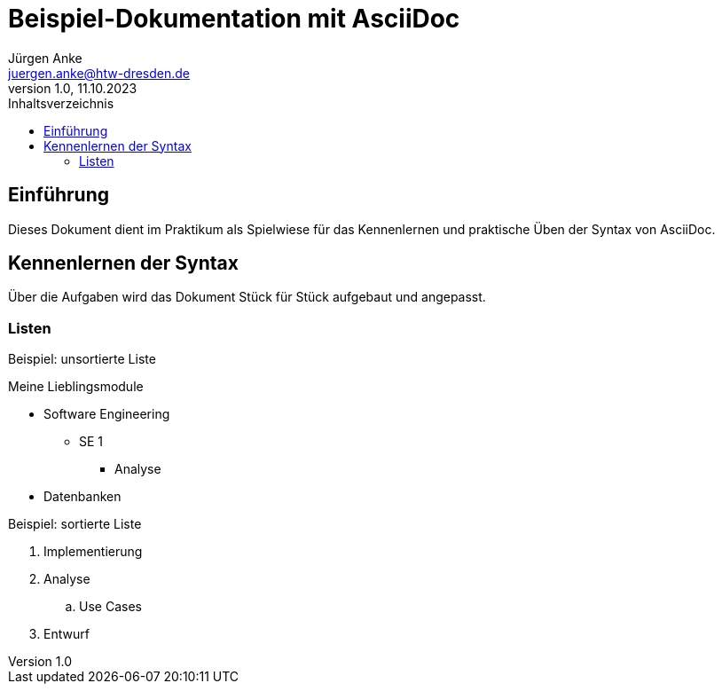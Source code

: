 = Beispiel-Dokumentation mit AsciiDoc 
Jürgen Anke <juergen.anke@htw-dresden.de> 
1.0, 11.10.2023 
:toc: 
:toc-title: Inhaltsverzeichnis
// Platzhalter für weitere Dokumenten-Attribute 

== Einführung
Dieses Dokument dient im Praktikum als Spielwiese für das Kennenlernen und praktische Üben der Syntax von AsciiDoc.



== Kennenlernen der Syntax

Über die Aufgaben wird das Dokument Stück für Stück aufgebaut und angepasst.

=== Listen

.Beispiel: unsortierte Liste 
// Platzhalter
Meine Lieblingsmodule

* Software Engineering
** SE 1
*** Analyse
* Datenbanken

.Beispiel: sortierte Liste
// Platzhalter

. Implementierung
. Analyse
.. Use Cases
. Entwurf

